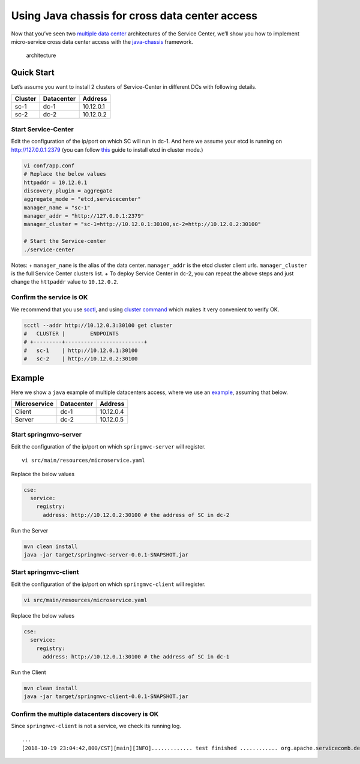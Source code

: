Using Java chassis for cross data center access
===============================================

Now that you’ve seen two `multiple data center`_ architectures of the
Service Center, we’ll show you how to implement micro-service cross data
center access with the `java-chassis`_ framework.

.. figure:: multidcs2-1.PNG
   :alt: architecture

   architecture

Quick Start
-----------

Let’s assume you want to install 2 clusters of Service-Center in
different DCs with following details.

======= ========== =========
Cluster Datacenter Address
======= ========== =========
sc-1    dc-1       10.12.0.1
sc-2    dc-2       10.12.0.2
======= ========== =========

Start Service-Center
''''''''''''''''''''

Edit the configuration of the ip/port on which SC will run in dc-1. And
here we assume your etcd is running on http://127.0.0.1:2379 (you can
follow `this`_ guide to install etcd in cluster mode.)

.. code:: bash

   vi conf/app.conf
   # Replace the below values
   httpaddr = 10.12.0.1
   discovery_plugin = aggregate
   aggregate_mode = "etcd,servicecenter"
   manager_name = "sc-1"
   manager_addr = "http://127.0.0.1:2379"
   manager_cluster = "sc-1=http://10.12.0.1:30100,sc-2=http://10.12.0.2:30100"

   # Start the Service-center
   ./service-center

Notes: + ``manager_name`` is the alias of the data center.
``manager_addr`` is the etcd cluster client urls. ``manager_cluster`` is
the full Service Center clusters list. + To deploy Service Center in
dc-2, you can repeat the above steps and just change the ``httpaddr``
value to ``10.12.0.2``.

Confirm the service is OK
'''''''''''''''''''''''''

We recommend that you use `scctl`_, and using `cluster command`_
which makes it very convenient to verify OK.

.. code:: bash

   scctl --addr http://10.12.0.3:30100 get cluster
   #   CLUSTER |        ENDPOINTS
   # +---------+-------------------------+
   #   sc-1    | http://10.12.0.1:30100
   #   sc-2    | http://10.12.0.2:30100

Example
-------

Here we show a ``java`` example of multiple datacenters access, where we
use an `example`_, assuming that below.

============ ========== =========
Microservice Datacenter Address
============ ========== =========
Client       dc-1       10.12.0.4
Server       dc-2       10.12.0.5
============ ========== =========

Start springmvc-server
''''''''''''''''''''''

Edit the configuration of the ip/port on which ``springmvc-server`` will
register.

::

   vi src/main/resources/microservice.yaml

Replace the below values

.. code:: yaml

   cse:
     service:
       registry:
         address: http://10.12.0.2:30100 # the address of SC in dc-2

Run the Server

.. code:: bash

   mvn clean install
   java -jar target/springmvc-server-0.0.1-SNAPSHOT.jar

Start springmvc-client
''''''''''''''''''''''

Edit the configuration of the ip/port on which ``springmvc-client`` will
register.

.. code:: bash

   vi src/main/resources/microservice.yaml

Replace the below values

.. code:: yaml

   cse:
     service:
       registry:
         address: http://10.12.0.1:30100 # the address of SC in dc-1

Run the Client

.. code:: bash

   mvn clean install
   java -jar target/springmvc-client-0.0.1-SNAPSHOT.jar

Confirm the multiple datacenters discovery is OK
''''''''''''''''''''''''''''''''''''''''''''''''

Since ``springmvc-client`` is not a service, we check its running log.

::

   ...
   [2018-10-19 23:04:42,800/CST][main][INFO]............. test finished ............ org.apache.servicecomb.demo.TestMgr.summary(TestMgr.java:83)


.. _multiple data center: https://service-center.readthedocs.io/en/latest/dev-guides/multidcs.html
.. _java-chassis: https://github.com/apache/servicecomb-java-chassis
.. _this: https://github.com/coreos/etcd/blob/master/Documentation/op-guide/container.md
.. _scctl: https://service-center.readthedocs.io/en/latest/intro/scctl.html#scctl
.. _cluster command: https://github.com/apache/servicecomb-service-center/tree/master/scctl/pkg/plugin/README.md#cluster-options
.. _example: https://github.com/apache/servicecomb-java-chassis/tree/master/demo/demo-springmvc